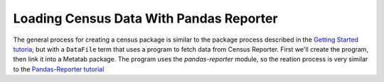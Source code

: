 Loading Census Data With Pandas Reporter
========================================

The general process for creating a census package is similar to the package process described in the `Getting Started tutoria, <https://github.com/CivicKnowledge/metatab-py/blob/master/docs/GettingStarted.rst>`_ but with a ``DataFile`` term that uses a program to fetch data from Census Reporter. First we'll create the program, then link it into a Metatab package. The program uses the `pandas-reporter` module, so the reation process is very similar to the `Pandas-Reporter tutorial <https://github.com/CivicKnowledge/pandas-reporter/blob/master/test/Pandas%20Reporter%20Examples.ipynb>`_

